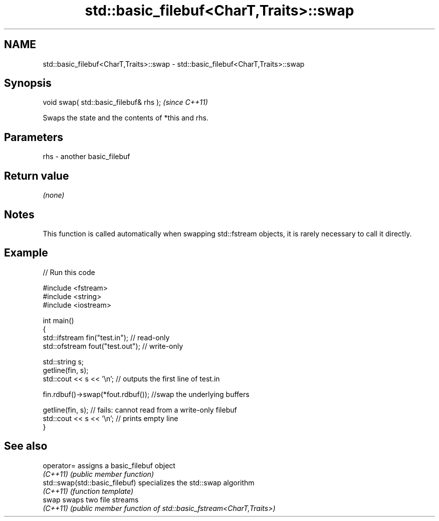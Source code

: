 .TH std::basic_filebuf<CharT,Traits>::swap 3 "2020.03.24" "http://cppreference.com" "C++ Standard Libary"
.SH NAME
std::basic_filebuf<CharT,Traits>::swap \- std::basic_filebuf<CharT,Traits>::swap

.SH Synopsis
   void swap( std::basic_filebuf& rhs );  \fI(since C++11)\fP

   Swaps the state and the contents of *this and rhs.

.SH Parameters

   rhs - another basic_filebuf

.SH Return value

   \fI(none)\fP

.SH Notes

   This function is called automatically when swapping std::fstream objects, it is rarely necessary to call it directly.

.SH Example

   
// Run this code

 #include <fstream>
 #include <string>
 #include <iostream>

 int main()
 {
     std::ifstream fin("test.in"); // read-only
     std::ofstream fout("test.out"); // write-only

     std::string s;
     getline(fin, s);
     std::cout << s << '\\n'; // outputs the first line of test.in

     fin.rdbuf()->swap(*fout.rdbuf()); //swap the underlying buffers

     getline(fin, s); // fails: cannot read from a write-only filebuf
     std::cout << s << '\\n'; // prints empty line
 }

.SH See also

   operator=                     assigns a basic_filebuf object
   \fI(C++11)\fP                       \fI(public member function)\fP
   std::swap(std::basic_filebuf) specializes the std::swap algorithm
   \fI(C++11)\fP                       \fI(function template)\fP
   swap                          swaps two file streams
   \fI(C++11)\fP                       \fI(public member function of std::basic_fstream<CharT,Traits>)\fP
